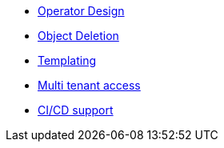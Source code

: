 * xref:lieutenant-operator:ROOT:explanations/design.adoc[Operator Design]
* xref:lieutenant-operator:ROOT:explanations/deletion.adoc[Object Deletion]
* xref:lieutenant-operator:ROOT:explanations/templating.adoc[Templating]
* xref:lieutenant-operator:ROOT:explanations/rbac-access.adoc[Multi tenant access]
* xref:lieutenant-operator:ROOT:explanations/cicd-support.adoc[CI/CD support]
